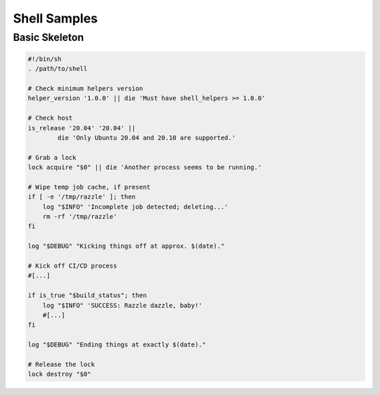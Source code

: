 Shell Samples
=============

Basic Skeleton
--------------

.. code-block:: sh

    #!/bin/sh
    . /path/to/shell

    # Check minimum helpers version
    helper_version '1.0.0' || die 'Must have shell_helpers >= 1.0.0'

    # Check host
    is_release '20.04' '20.04' ||
            die 'Only Ubuntu 20.04 and 20.10 are supported.'

    # Grab a lock
    lock acquire "$0" || die 'Another process seems to be running.'

    # Wipe temp job cache, if present
    if [ -e '/tmp/razzle' ]; then
        log "$INFO" 'Incomplete job detected; deleting...'
        rm -rf '/tmp/razzle'
    fi

    log "$DEBUG" "Kicking things off at approx. $(date)."

    # Kick off CI/CD process
    #[...]

    if is_true "$build_status"; then
        log "$INFO" 'SUCCESS: Razzle dazzle, baby!'
        #[...]
    fi

    log "$DEBUG" "Ending things at exactly $(date)."

    # Release the lock
    lock destroy "$0"
